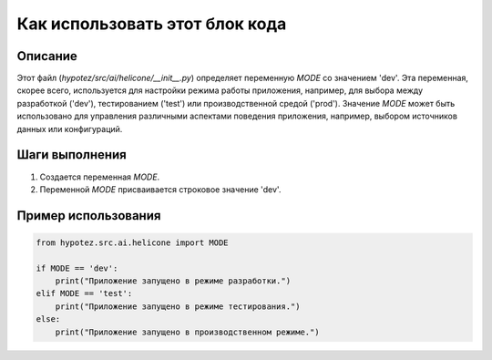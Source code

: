 Как использовать этот блок кода
=========================================================================================

Описание
-------------------------
Этот файл (`hypotez/src/ai/helicone/__init__.py`) определяет переменную `MODE` со значением 'dev'.  Эта переменная, скорее всего, используется для настройки режима работы приложения, например, для выбора между разработкой ('dev'), тестированием ('test') или производственной средой ('prod'). Значение `MODE` может быть использовано для управления различными аспектами поведения приложения, например, выбором источников данных или конфигураций.


Шаги выполнения
-------------------------
1.  Создается переменная `MODE`.
2.  Переменной `MODE` присваивается строковое значение 'dev'.


Пример использования
-------------------------
.. code-block:: python

    from hypotez.src.ai.helicone import MODE

    if MODE == 'dev':
        print("Приложение запущено в режиме разработки.")
    elif MODE == 'test':
        print("Приложение запущено в режиме тестирования.")
    else:
        print("Приложение запущено в производственном режиме.")